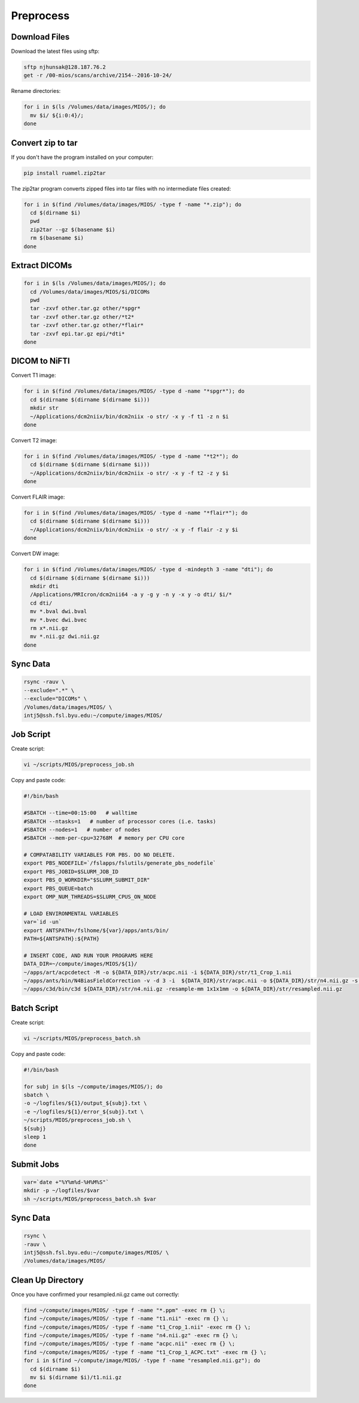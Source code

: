 Preprocess
==========

Download Files
--------------

Download the latest files using sftp:

.. code-block:: bash

  sftp njhunsak@128.187.76.2
  get -r /00-mios/scans/archive/2154--2016-10-24/

Rename directories:

.. code-block:: bash

  for i in $(ls /Volumes/data/images/MIOS/); do
    mv $i/ ${i:0:4}/;
  done

Convert zip to tar
------------------

If you don't have the program installed on your computer:

.. code-block:: bash

    pip install ruamel.zip2tar

The zip2tar program converts zipped files into tar files with no intermediate files created:

.. code-block:: bash

  for i in $(find /Volumes/data/images/MIOS/ -type f -name "*.zip"); do
    cd $(dirname $i)
    pwd
    zip2tar --gz $(basename $i)
    rm $(basename $i)
  done

Extract DICOMs
--------------

.. code-block:: bash

  for i in $(ls /Volumes/data/images/MIOS/); do
    cd /Volumes/data/images/MIOS/$i/DICOMs
    pwd
    tar -zxvf other.tar.gz other/*spgr*
    tar -zxvf other.tar.gz other/*t2*
    tar -zxvf other.tar.gz other/*flair*
    tar -zxvf epi.tar.gz epi/*dti*
  done

DICOM to NiFTI
--------------

Convert T1 image:

.. code-block:: bash

  for i in $(find /Volumes/data/images/MIOS/ -type d -name "*spgr*"); do
    cd $(dirname $(dirname $(dirname $i)))
    mkdir str
    ~/Applications/dcm2niix/bin/dcm2niix -o str/ -x y -f t1 -z n $i
  done

Convert T2 image:

.. code-block:: bash

  for i in $(find /Volumes/data/images/MIOS/ -type d -name "*t2*"); do
    cd $(dirname $(dirname $(dirname $i)))
    ~/Applications/dcm2niix/bin/dcm2niix -o str/ -x y -f t2 -z y $i
  done

Convert FLAIR image:

.. code-block:: bash

  for i in $(find /Volumes/data/images/MIOS/ -type d -name "*flair*"); do
    cd $(dirname $(dirname $(dirname $i)))
    ~/Applications/dcm2niix/bin/dcm2niix -o str/ -x y -f flair -z y $i
  done

Convert DW image:

.. code-block:: bash

  for i in $(find /Volumes/data/images/MIOS/ -type d -mindepth 3 -name "dti"); do
    cd $(dirname $(dirname $(dirname $i)))
    mkdir dti
    /Applications/MRIcron/dcm2nii64 -a y -g y -n y -x y -o dti/ $i/*
    cd dti/
    mv *.bval dwi.bval
    mv *.bvec dwi.bvec
    rm x*.nii.gz
    mv *.nii.gz dwi.nii.gz
  done

Sync Data
---------

.. code-block:: bash

  rsync -rauv \
  --exclude=".*" \
  --exclude="DICOMs" \
  /Volumes/data/images/MIOS/ \
  intj5@ssh.fsl.byu.edu:~/compute/images/MIOS/

Job Script
----------

Create script:

.. code-block:: bash

  vi ~/scripts/MIOS/preprocess_job.sh

Copy and paste code:

.. code-block:: bash

  #!/bin/bash

  #SBATCH --time=00:15:00   # walltime
  #SBATCH --ntasks=1   # number of processor cores (i.e. tasks)
  #SBATCH --nodes=1   # number of nodes
  #SBATCH --mem-per-cpu=32768M  # memory per CPU core

  # COMPATABILITY VARIABLES FOR PBS. DO NO DELETE.
  export PBS_NODEFILE=`/fslapps/fslutils/generate_pbs_nodefile`
  export PBS_JOBID=$SLURM_JOB_ID
  export PBS_O_WORKDIR="$SLURM_SUBMIT_DIR"
  export PBS_QUEUE=batch
  export OMP_NUM_THREADS=$SLURM_CPUS_ON_NODE

  # LOAD ENVIRONMENTAL VARIABLES
  var=`id -un`
  export ANTSPATH=/fslhome/${var}/apps/ants/bin/
  PATH=${ANTSPATH}:${PATH}

  # INSERT CODE, AND RUN YOUR PROGRAMS HERE
  DATA_DIR=~/compute/images/MIOS/${1}/
  ~/apps/art/acpcdetect -M -o ${DATA_DIR}/str/acpc.nii -i ${DATA_DIR}/str/t1_Crop_1.nii
  ~/apps/ants/bin/N4BiasFieldCorrection -v -d 3 -i  ${DATA_DIR}/str/acpc.nii -o ${DATA_DIR}/str/n4.nii.gz -s 4 -b [200] -c [50x50x50x50,0.000001]
  ~/apps/c3d/bin/c3d ${DATA_DIR}/str/n4.nii.gz -resample-mm 1x1x1mm -o ${DATA_DIR}/str/resampled.nii.gz

Batch Script
------------

Create script:

.. code-block:: bash

  vi ~/scripts/MIOS/preprocess_batch.sh

Copy and paste code:

.. code-block:: bash

  #!/bin/bash

  for subj in $(ls ~/compute/images/MIOS/); do
  sbatch \
  -o ~/logfiles/${1}/output_${subj}.txt \
  -e ~/logfiles/${1}/error_${subj}.txt \
  ~/scripts/MIOS/preprocess_job.sh \
  ${subj}
  sleep 1
  done

Submit Jobs
-----------

.. code-block:: bash

  var=`date +"%Y%m%d-%H%M%S"`
  mkdir -p ~/logfiles/$var
  sh ~/scripts/MIOS/preprocess_batch.sh $var

Sync Data
---------

.. code-block:: bash

  rsync \
  -rauv \
  intj5@ssh.fsl.byu.edu:~/compute/images/MIOS/ \
  /Volumes/data/images/MIOS/

Clean Up Directory
------------------

Once you have confirmed your resampled.nii.gz came out correctly:

.. code-block:: bash

  find ~/compute/images/MIOS/ -type f -name "*.ppm" -exec rm {} \;
  find ~/compute/images/MIOS/ -type f -name "t1.nii" -exec rm {} \;
  find ~/compute/images/MIOS/ -type f -name "t1_Crop_1.nii" -exec rm {} \;
  find ~/compute/images/MIOS/ -type f -name "n4.nii.gz" -exec rm {} \;
  find ~/compute/images/MIOS/ -type f -name "acpc.nii" -exec rm {} \;
  find ~/compute/images/MIOS/ -type f -name "t1_Crop_1_ACPC.txt" -exec rm {} \;
  for i in $(find ~/compute/image/MIOS/ -type f -name "resampled.nii.gz"); do
    cd $(dirname $i)
    mv $i $(dirname $i)/t1.nii.gz
  done
